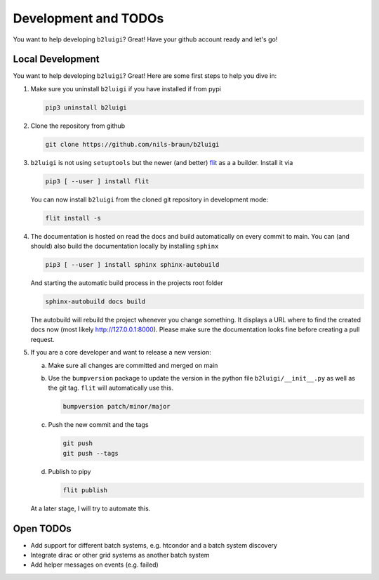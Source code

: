 .. _development-label:

Development and TODOs
=====================

You want to help developing ``b2luigi``? Great! Have your github account ready and let's go!


Local Development
-----------------

You want to help developing ``b2luigi``? Great! Here are some first steps to help you dive in:

1.  Make sure you uninstall ``b2luigi`` if you have installed if from pypi

    .. code-block:: bash

        pip3 uninstall b2luigi

2.  Clone the repository from github

    .. code-block:: bash

        git clone https://github.com/nils-braun/b2luigi

3.  ``b2luigi`` is not using ``setuptools`` but the newer (and better) flit_ as a a builder.
    Install it via

    .. code-block:: bash

        pip3 [ --user ] install flit

    You can now install ``b2luigi`` from the cloned git repository in development mode:

    .. code-block:: bash

        flit install -s

4.  The documentation is hosted on read the docs and build automatically on every commit to main.
    You can (and should) also build the documentation locally by installing ``sphinx``

    .. code-block:: bash

        pip3 [ --user ] install sphinx sphinx-autobuild

    And starting the automatic build process in the projects root folder

    .. code-block:: bash

        sphinx-autobuild docs build

    The autobuild will rebuild the project whenever you change something. It displays a URL where to find
    the created docs now (most likely http://127.0.0.1:8000).
    Please make sure the documentation looks fine before creating a pull request.

5.  If you are a core developer and want to release a new version:

    a.  Make sure all changes are committed and merged on main
    b.  Use the ``bumpversion`` package to update the version in the python file ``b2luigi/__init__.py`` as well
        as the git tag. ``flit`` will automatically use this.

        .. code-block:: bash

            bumpversion patch/minor/major

    c.  Push the new commit and the tags

        .. code-block:: bash

            git push 
            git push --tags

    d.  Publish to pipy

        .. code-block:: bash

            flit publish

    At a later stage, I will try to automate this.


Open TODOs
----------

* Add support for different batch systems, e.g. htcondor and a batch system discovery
* Integrate dirac or other grid systems as another batch system
* Add helper messages on events (e.g. failed)

.. _flit: https://pypi.org/project/flit/

